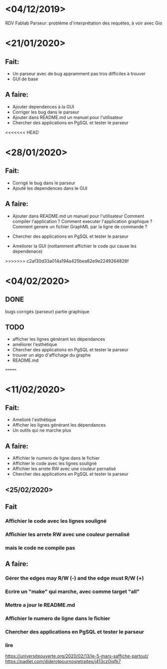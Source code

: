 
* <04/12/2019>
  RDV Fablab
  Parseur: problème d'interprétation des requêtes, à voir avec Gio
  

* <21/01/2020>
** Fait:
   - Un parseur avec de bug appramment pas tros difficiles à trouver
   - GUI de base
** A faire:
   - Ajouter dependences à la GUI
   - Corriger les bug dans le parseur
   - Ajouter dans README.md un manuel pour l'utilisateur
   - Chercher des applications en PgSQL et tester le parseur

<<<<<<< HEAD
* <28/01/2020>
** Fait:
   - Corrigé le bug dans le parseur
   - Ajouté les dependences dans le GUI
** A faire:
   - Ajouter dans README.md un manuel pour l'utilisateur
     Comment compiler l'application ?
     Comment executer l'application graphique ?
     Comment genere un fichier GraphML par la ligne de commande ?

   - Chercher des applications en PgSQL et tester le parseur
   - Ameliorer la GUI (nottamment affichier le code qui cause les dependenace)
   
>>>>>>> c2af30d33a014a194a425bea82e9e2249264828f
* <04/02/2020>
** DONE
   bugs corrigés (parseur)
   partie graphique
   
** TODO
   - afficher les lignes générant les dépendances
   - améliorer l'esthétique
   - Chercher des applications en PgSQL et tester le parseur
   - trouver un algo d'affichage du graphe
   - README.md
   =======


* <11/02/2020>
** Fait:
   - Amelioré l'esthétique
   - Afficher les lignes générant les dépendances
   - Un outils qui ne marche plus
** A faire:
   - Affichier le numero de ligne dans le fichier
   - Affichier le code avec les lignes souligné
   - Affichier les arrete RW avec une couleur pernalisé
   - Chercher des applications en PgSQL et tester le parseur


** <25/02/2020>
** Fait
*** Affichier le code avec les lignes souligné
*** Affichier les arrete RW avec une couleur pernalisé
*** mais le code ne compile pas
** A faire:
*** Gérer the edges may R/W (-) and the edge must R/W (+)
*** Ecrire un "make" qui marche, avec comme target "all"
*** Mettre a jour le README.md
*** Affichier le numero de ligne dans le fichier
*** Chercher des applications en PgSQL et tester le parseur
*** lire
https://universiteouverte.org/2020/02/13/le-5-mars-saffiche-partout/
https://padlet.com/diderotpournosretraites/j413cz0jqfk7
